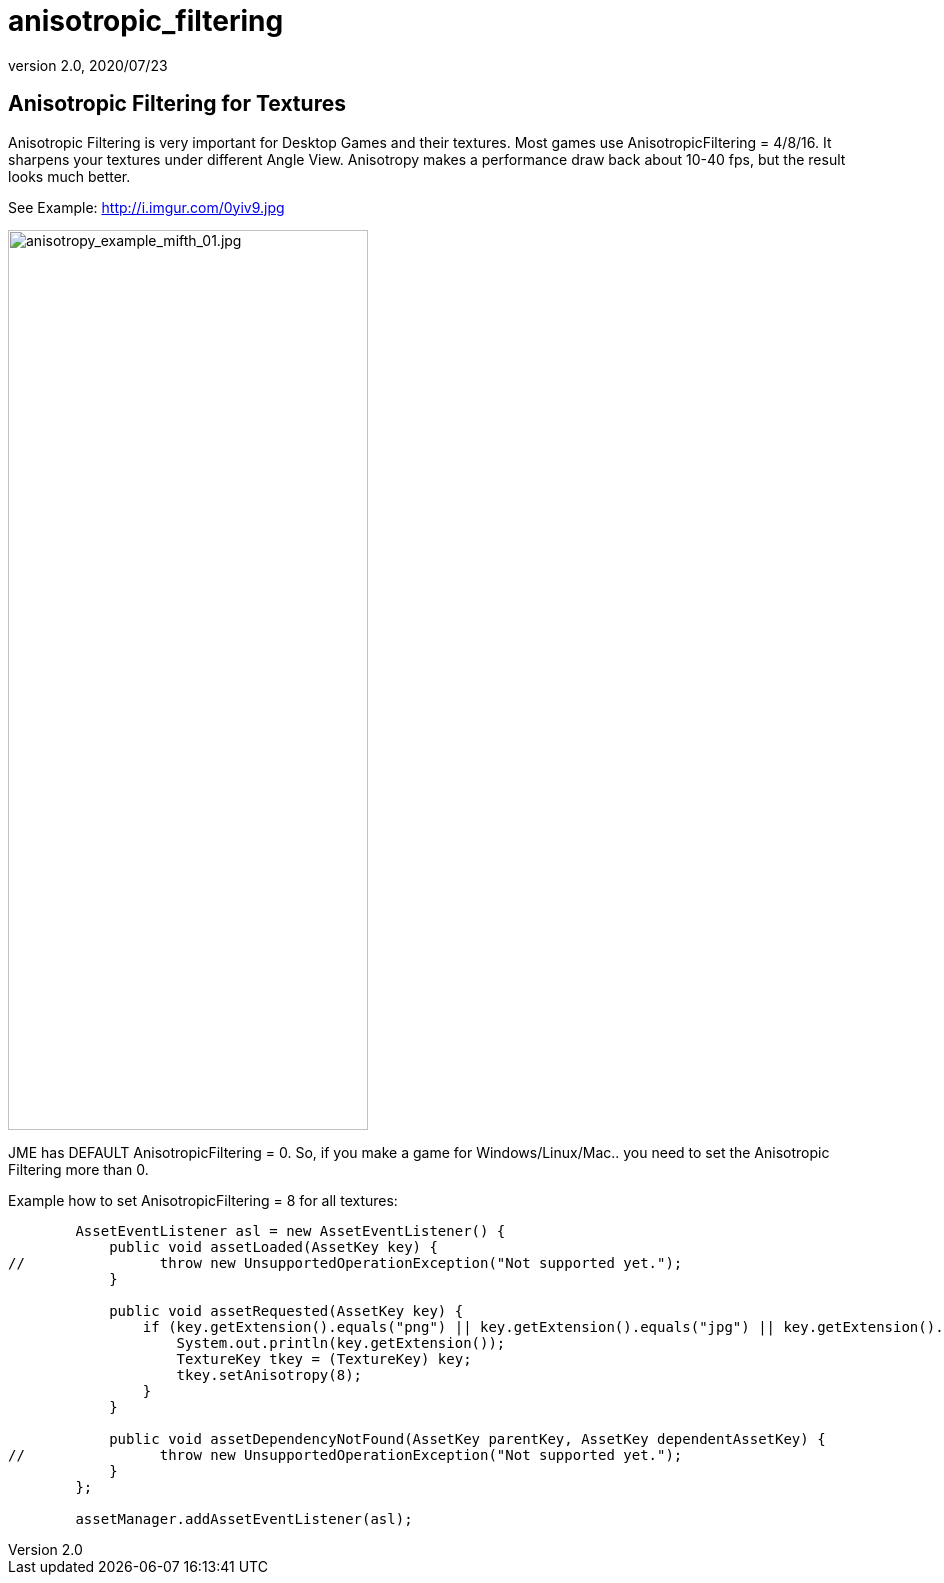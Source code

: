 = anisotropic_filtering
:revnumber: 2.0
:revdate: 2020/07/23



== Anisotropic Filtering for Textures

Anisotropic Filtering is very important for Desktop Games and their textures. Most games use AnisotropicFiltering = 4/8/16. It sharpens your textures under different Angle View.
Anisotropy makes a performance draw back about 10-40 fps, but the result looks much better.

See Example: link:http://i.imgur.com/0yiv9.jpg[http://i.imgur.com/0yiv9.jpg]

image::jme3/advanced/anisotropy_example_mifth_01.jpg[anisotropy_example_mifth_01.jpg,width="360",height="900",align="right"]


JME has DEFAULT AnisotropicFiltering = 0. So, if you make a game for Windows/Linux/Mac.. you need to set the Anisotropic Filtering more than 0.

Example how to set AnisotropicFiltering = 8 for all textures:

[source,java]
----

        AssetEventListener asl = new AssetEventListener() {
            public void assetLoaded(AssetKey key) {
//                throw new UnsupportedOperationException("Not supported yet.");
            }

            public void assetRequested(AssetKey key) {
                if (key.getExtension().equals("png") || key.getExtension().equals("jpg") || key.getExtension().equals("dds")) {
                    System.out.println(key.getExtension());
                    TextureKey tkey = (TextureKey) key;
                    tkey.setAnisotropy(8);
                }
            }

            public void assetDependencyNotFound(AssetKey parentKey, AssetKey dependentAssetKey) {
//                throw new UnsupportedOperationException("Not supported yet.");
            }
        };

        assetManager.addAssetEventListener(asl);

----
